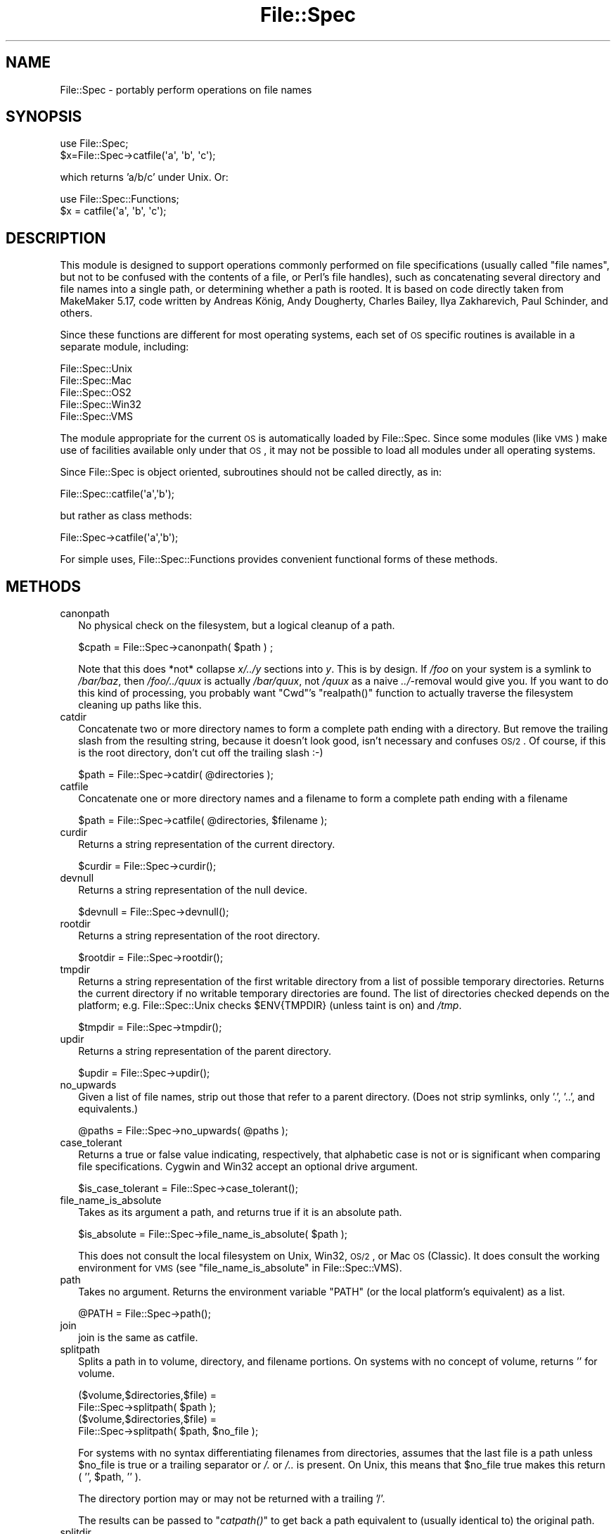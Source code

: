 .\" Automatically generated by Pod::Man 2.25 (Pod::Simple 3.20)
.\"
.\" Standard preamble:
.\" ========================================================================
.de Sp \" Vertical space (when we can't use .PP)
.if t .sp .5v
.if n .sp
..
.de Vb \" Begin verbatim text
.ft CW
.nf
.ne \\$1
..
.de Ve \" End verbatim text
.ft R
.fi
..
.\" Set up some character translations and predefined strings.  \*(-- will
.\" give an unbreakable dash, \*(PI will give pi, \*(L" will give a left
.\" double quote, and \*(R" will give a right double quote.  \*(C+ will
.\" give a nicer C++.  Capital omega is used to do unbreakable dashes and
.\" therefore won't be available.  \*(C` and \*(C' expand to `' in nroff,
.\" nothing in troff, for use with C<>.
.tr \(*W-
.ds C+ C\v'-.1v'\h'-1p'\s-2+\h'-1p'+\s0\v'.1v'\h'-1p'
.ie n \{\
.    ds -- \(*W-
.    ds PI pi
.    if (\n(.H=4u)&(1m=24u) .ds -- \(*W\h'-12u'\(*W\h'-12u'-\" diablo 10 pitch
.    if (\n(.H=4u)&(1m=20u) .ds -- \(*W\h'-12u'\(*W\h'-8u'-\"  diablo 12 pitch
.    ds L" ""
.    ds R" ""
.    ds C` ""
.    ds C' ""
'br\}
.el\{\
.    ds -- \|\(em\|
.    ds PI \(*p
.    ds L" ``
.    ds R" ''
'br\}
.\"
.\" Escape single quotes in literal strings from groff's Unicode transform.
.ie \n(.g .ds Aq \(aq
.el       .ds Aq '
.\"
.\" If the F register is turned on, we'll generate index entries on stderr for
.\" titles (.TH), headers (.SH), subsections (.SS), items (.Ip), and index
.\" entries marked with X<> in POD.  Of course, you'll have to process the
.\" output yourself in some meaningful fashion.
.ie \nF \{\
.    de IX
.    tm Index:\\$1\t\\n%\t"\\$2"
..
.    nr % 0
.    rr F
.\}
.el \{\
.    de IX
..
.\}
.\" ========================================================================
.\"
.IX Title "File::Spec 3"
.TH File::Spec 3 "2014-05-24" "perl v5.16.3" "User Contributed Perl Documentation"
.\" For nroff, turn off justification.  Always turn off hyphenation; it makes
.\" way too many mistakes in technical documents.
.if n .ad l
.nh
.SH "NAME"
File::Spec \- portably perform operations on file names
.SH "SYNOPSIS"
.IX Header "SYNOPSIS"
.Vb 1
\&        use File::Spec;
\&
\&        $x=File::Spec\->catfile(\*(Aqa\*(Aq, \*(Aqb\*(Aq, \*(Aqc\*(Aq);
.Ve
.PP
which returns 'a/b/c' under Unix. Or:
.PP
.Vb 1
\&        use File::Spec::Functions;
\&
\&        $x = catfile(\*(Aqa\*(Aq, \*(Aqb\*(Aq, \*(Aqc\*(Aq);
.Ve
.SH "DESCRIPTION"
.IX Header "DESCRIPTION"
This module is designed to support operations commonly performed on file
specifications (usually called \*(L"file names\*(R", but not to be confused with the
contents of a file, or Perl's file handles), such as concatenating several
directory and file names into a single path, or determining whether a path
is rooted. It is based on code directly taken from MakeMaker 5.17, code
written by Andreas König, Andy Dougherty, Charles Bailey, Ilya
Zakharevich, Paul Schinder, and others.
.PP
Since these functions are different for most operating systems, each set of
\&\s-1OS\s0 specific routines is available in a separate module, including:
.PP
.Vb 5
\&        File::Spec::Unix
\&        File::Spec::Mac
\&        File::Spec::OS2
\&        File::Spec::Win32
\&        File::Spec::VMS
.Ve
.PP
The module appropriate for the current \s-1OS\s0 is automatically loaded by
File::Spec. Since some modules (like \s-1VMS\s0) make use of facilities available
only under that \s-1OS\s0, it may not be possible to load all modules under all
operating systems.
.PP
Since File::Spec is object oriented, subroutines should not be called directly,
as in:
.PP
.Vb 1
\&        File::Spec::catfile(\*(Aqa\*(Aq,\*(Aqb\*(Aq);
.Ve
.PP
but rather as class methods:
.PP
.Vb 1
\&        File::Spec\->catfile(\*(Aqa\*(Aq,\*(Aqb\*(Aq);
.Ve
.PP
For simple uses, File::Spec::Functions provides convenient functional
forms of these methods.
.SH "METHODS"
.IX Header "METHODS"
.IP "canonpath" 2
.IX Xref "canonpath"
.IX Item "canonpath"
No physical check on the filesystem, but a logical cleanup of a
path.
.Sp
.Vb 1
\&    $cpath = File::Spec\->canonpath( $path ) ;
.Ve
.Sp
Note that this does *not* collapse \fIx/../y\fR sections into \fIy\fR.  This
is by design.  If \fI/foo\fR on your system is a symlink to \fI/bar/baz\fR,
then \fI/foo/../quux\fR is actually \fI/bar/quux\fR, not \fI/quux\fR as a naive
\&\fI../\fR\-removal would give you.  If you want to do this kind of
processing, you probably want \f(CW\*(C`Cwd\*(C'\fR's \f(CW\*(C`realpath()\*(C'\fR function to
actually traverse the filesystem cleaning up paths like this.
.IP "catdir" 2
.IX Xref "catdir"
.IX Item "catdir"
Concatenate two or more directory names to form a complete path ending
with a directory. But remove the trailing slash from the resulting
string, because it doesn't look good, isn't necessary and confuses
\&\s-1OS/2\s0. Of course, if this is the root directory, don't cut off the
trailing slash :\-)
.Sp
.Vb 1
\&    $path = File::Spec\->catdir( @directories );
.Ve
.IP "catfile" 2
.IX Xref "catfile"
.IX Item "catfile"
Concatenate one or more directory names and a filename to form a
complete path ending with a filename
.Sp
.Vb 1
\&    $path = File::Spec\->catfile( @directories, $filename );
.Ve
.IP "curdir" 2
.IX Xref "curdir"
.IX Item "curdir"
Returns a string representation of the current directory.
.Sp
.Vb 1
\&    $curdir = File::Spec\->curdir();
.Ve
.IP "devnull" 2
.IX Xref "devnull"
.IX Item "devnull"
Returns a string representation of the null device.
.Sp
.Vb 1
\&    $devnull = File::Spec\->devnull();
.Ve
.IP "rootdir" 2
.IX Xref "rootdir"
.IX Item "rootdir"
Returns a string representation of the root directory.
.Sp
.Vb 1
\&    $rootdir = File::Spec\->rootdir();
.Ve
.IP "tmpdir" 2
.IX Xref "tmpdir"
.IX Item "tmpdir"
Returns a string representation of the first writable directory from a
list of possible temporary directories.  Returns the current directory
if no writable temporary directories are found.  The list of directories
checked depends on the platform; e.g. File::Spec::Unix checks \f(CW$ENV{TMPDIR}\fR
(unless taint is on) and \fI/tmp\fR.
.Sp
.Vb 1
\&    $tmpdir = File::Spec\->tmpdir();
.Ve
.IP "updir" 2
.IX Xref "updir"
.IX Item "updir"
Returns a string representation of the parent directory.
.Sp
.Vb 1
\&    $updir = File::Spec\->updir();
.Ve
.IP "no_upwards" 2
.IX Item "no_upwards"
Given a list of file names, strip out those that refer to a parent
directory. (Does not strip symlinks, only '.', '..', and equivalents.)
.Sp
.Vb 1
\&    @paths = File::Spec\->no_upwards( @paths );
.Ve
.IP "case_tolerant" 2
.IX Item "case_tolerant"
Returns a true or false value indicating, respectively, that alphabetic
case is not or is significant when comparing file specifications.
Cygwin and Win32 accept an optional drive argument.
.Sp
.Vb 1
\&    $is_case_tolerant = File::Spec\->case_tolerant();
.Ve
.IP "file_name_is_absolute" 2
.IX Item "file_name_is_absolute"
Takes as its argument a path, and returns true if it is an absolute path.
.Sp
.Vb 1
\&    $is_absolute = File::Spec\->file_name_is_absolute( $path );
.Ve
.Sp
This does not consult the local filesystem on Unix, Win32, \s-1OS/2\s0, or
Mac \s-1OS\s0 (Classic).  It does consult the working environment for \s-1VMS\s0
(see \*(L"file_name_is_absolute\*(R" in File::Spec::VMS).
.IP "path" 2
.IX Xref "path"
.IX Item "path"
Takes no argument.  Returns the environment variable \f(CW\*(C`PATH\*(C'\fR (or the local
platform's equivalent) as a list.
.Sp
.Vb 1
\&    @PATH = File::Spec\->path();
.Ve
.IP "join" 2
.IX Xref "join, path"
.IX Item "join"
join is the same as catfile.
.IP "splitpath" 2
.IX Xref "splitpath split, path"
.IX Item "splitpath"
Splits a path in to volume, directory, and filename portions. On systems
with no concept of volume, returns '' for volume.
.Sp
.Vb 4
\&    ($volume,$directories,$file) =
\&                       File::Spec\->splitpath( $path );
\&    ($volume,$directories,$file) =
\&                       File::Spec\->splitpath( $path, $no_file );
.Ve
.Sp
For systems with no syntax differentiating filenames from directories, 
assumes that the last file is a path unless \f(CW$no_file\fR is true or a
trailing separator or \fI/.\fR or \fI/..\fR is present. On Unix, this means that \f(CW$no_file\fR
true makes this return ( '', \f(CW$path\fR, '' ).
.Sp
The directory portion may or may not be returned with a trailing '/'.
.Sp
The results can be passed to \*(L"\fIcatpath()\fR\*(R" to get back a path equivalent to
(usually identical to) the original path.
.IP "splitdir" 2
.IX Xref "splitdir split, dir"
.IX Item "splitdir"
The opposite of \*(L"catdir\*(R".
.Sp
.Vb 1
\&    @dirs = File::Spec\->splitdir( $directories );
.Ve
.Sp
\&\f(CW$directories\fR must be only the directory portion of the path on systems 
that have the concept of a volume or that have path syntax that differentiates
files from directories.
.Sp
Unlike just splitting the directories on the separator, empty
directory names (\f(CW\*(Aq\*(Aq\fR) can be returned, because these are significant
on some OSes.
.IP "\fIcatpath()\fR" 2
.IX Item "catpath()"
Takes volume, directory and file portions and returns an entire path. Under
Unix, \f(CW$volume\fR is ignored, and directory and file are concatenated.  A '/' is
inserted if need be.  On other OSes, \f(CW$volume\fR is significant.
.Sp
.Vb 1
\&    $full_path = File::Spec\->catpath( $volume, $directory, $file );
.Ve
.IP "abs2rel" 2
.IX Xref "abs2rel absolute, path relative, path"
.IX Item "abs2rel"
Takes a destination path and an optional base path returns a relative path
from the base path to the destination path:
.Sp
.Vb 2
\&    $rel_path = File::Spec\->abs2rel( $path ) ;
\&    $rel_path = File::Spec\->abs2rel( $path, $base ) ;
.Ve
.Sp
If \f(CW$base\fR is not present or '', then \fICwd::cwd()\fR is used. If \f(CW$base\fR is
relative, then it is converted to absolute form using
\&\*(L"\fIrel2abs()\fR\*(R". This means that it is taken to be relative to
\&\fICwd::cwd()\fR.
.Sp
On systems with the concept of volume, if \f(CW$path\fR and \f(CW$base\fR appear to be
on two different volumes, we will not attempt to resolve the two
paths, and we will instead simply return \f(CW$path\fR.  Note that previous
versions of this module ignored the volume of \f(CW$base\fR, which resulted in
garbage results part of the time.
.Sp
On systems that have a grammar that indicates filenames, this ignores the 
\&\f(CW$base\fR filename as well. Otherwise all path components are assumed to be
directories.
.Sp
If \f(CW$path\fR is relative, it is converted to absolute form using \*(L"\fIrel2abs()\fR\*(R".
This means that it is taken to be relative to \fICwd::cwd()\fR.
.Sp
No checks against the filesystem are made.  On \s-1VMS\s0, there is
interaction with the working environment, as logicals and
macros are expanded.
.Sp
Based on code written by Shigio Yamaguchi.
.IP "\fIrel2abs()\fR" 2
.IX Xref "rel2abs absolute, path relative, path"
.IX Item "rel2abs()"
Converts a relative path to an absolute path.
.Sp
.Vb 2
\&    $abs_path = File::Spec\->rel2abs( $path ) ;
\&    $abs_path = File::Spec\->rel2abs( $path, $base ) ;
.Ve
.Sp
If \f(CW$base\fR is not present or '', then \fICwd::cwd()\fR is used. If \f(CW$base\fR is relative,
then it is converted to absolute form using \*(L"\fIrel2abs()\fR\*(R". This means that it
is taken to be relative to \fICwd::cwd()\fR.
.Sp
On systems with the concept of volume, if \f(CW$path\fR and \f(CW$base\fR appear to be
on two different volumes, we will not attempt to resolve the two
paths, and we will instead simply return \f(CW$path\fR.  Note that previous
versions of this module ignored the volume of \f(CW$base\fR, which resulted in
garbage results part of the time.
.Sp
On systems that have a grammar that indicates filenames, this ignores the 
\&\f(CW$base\fR filename as well. Otherwise all path components are assumed to be
directories.
.Sp
If \f(CW$path\fR is absolute, it is cleaned up and returned using \*(L"canonpath\*(R".
.Sp
No checks against the filesystem are made.  On \s-1VMS\s0, there is
interaction with the working environment, as logicals and
macros are expanded.
.Sp
Based on code written by Shigio Yamaguchi.
.PP
For further information, please see File::Spec::Unix,
File::Spec::Mac, File::Spec::OS2, File::Spec::Win32, or
File::Spec::VMS.
.SH "SEE ALSO"
.IX Header "SEE ALSO"
File::Spec::Unix, File::Spec::Mac, File::Spec::OS2,
File::Spec::Win32, File::Spec::VMS, File::Spec::Functions,
ExtUtils::MakeMaker
.SH "AUTHOR"
.IX Header "AUTHOR"
Currently maintained by Ken Williams \f(CW\*(C`<KWILLIAMS@cpan.org>\*(C'\fR.
.PP
The vast majority of the code was written by
Kenneth Albanowski \f(CW\*(C`<kjahds@kjahds.com>\*(C'\fR,
Andy Dougherty \f(CW\*(C`<doughera@lafayette.edu>\*(C'\fR,
Andreas König \f(CW\*(C`<A.Koenig@franz.ww.TU\-Berlin.DE>\*(C'\fR,
Tim Bunce \f(CW\*(C`<Tim.Bunce@ig.co.uk>\*(C'\fR.
\&\s-1VMS\s0 support by Charles Bailey \f(CW\*(C`<bailey@newman.upenn.edu>\*(C'\fR.
\&\s-1OS/2\s0 support by Ilya Zakharevich \f(CW\*(C`<ilya@math.ohio\-state.edu>\*(C'\fR.
Mac support by Paul Schinder \f(CW\*(C`<schinder@pobox.com>\*(C'\fR, and
Thomas Wegner \f(CW\*(C`<wegner_thomas@yahoo.com>\*(C'\fR.
\&\fIabs2rel()\fR and \fIrel2abs()\fR written by Shigio Yamaguchi \f(CW\*(C`<shigio@tamacom.com>\*(C'\fR,
modified by Barrie Slaymaker \f(CW\*(C`<barries@slaysys.com>\*(C'\fR.
\&\fIsplitpath()\fR, \fIsplitdir()\fR, \fIcatpath()\fR and \fIcatdir()\fR by Barrie Slaymaker.
.SH "COPYRIGHT"
.IX Header "COPYRIGHT"
Copyright (c) 2004\-2013 by the Perl 5 Porters.  All rights reserved.
.PP
This program is free software; you can redistribute it and/or modify
it under the same terms as Perl itself.
